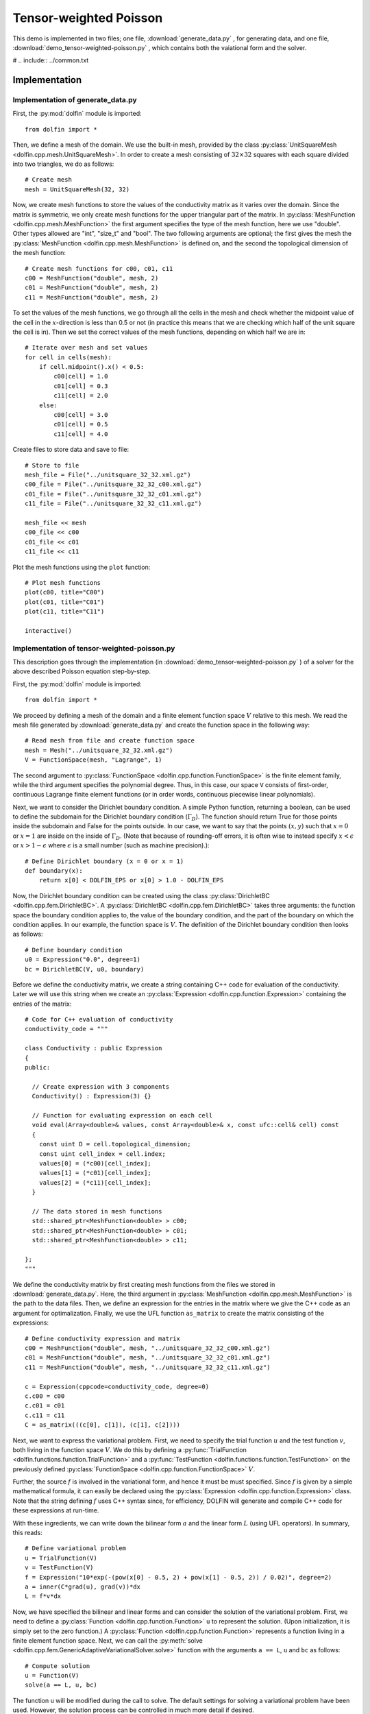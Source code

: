 .. Documentation for the tensor weighted Poisson demo from DOLFIN.

.. _demo_pde_tensor-weighted-poisson_python_documentation:

Tensor-weighted Poisson
=======================

This demo is implemented in two files; one file,
:download:`generate_data.py` , for generating data, and one file,
:download:`demo_tensor-weighted-poisson.py` , which contains both the
vaiational form and the solver.

# .. include:: ../common.txt

Implementation
--------------

Implementation of generate_data.py
^^^^^^^^^^^^^^^^^^^^^^^^^^^^^^^^^^

First, the :py:mod:`dolfin` module is imported::

    from dolfin import *

Then, we define a mesh of the domain. We use the built-in mesh,
provided by the class :py:class:`UnitSquareMesh
<dolfin.cpp.mesh.UnitSquareMesh>`. In order to create a mesh
consisting of :math:`32 \times 32` squares with each square divided
into two triangles, we do as follows::

    # Create mesh
    mesh = UnitSquareMesh(32, 32)

Now, we create mesh functions to store the values of the conductivity
matrix as it varies over the domain.  Since the matrix is symmetric,
we only create mesh functions for the upper triangular part of the
matrix. In :py:class:`MeshFunction <dolfin.cpp.mesh.MeshFunction>`
the first argument specifies the type of the mesh function, here we
use "double".  Other types allowed are "int", "size_t" and "bool".
The two following arguments are optional; the first gives the mesh the
:py:class:`MeshFunction <dolfin.cpp.mesh.MeshFunction>` is defined on,
and the second the topological dimension of the mesh function::

    # Create mesh functions for c00, c01, c11
    c00 = MeshFunction("double", mesh, 2)
    c01 = MeshFunction("double", mesh, 2)
    c11 = MeshFunction("double", mesh, 2)

To set the values of the mesh functions, we go through all the cells
in the mesh and check whether the midpoint value of the cell in the
:math:`x`-direction is less than 0.5 or not (in practice this means
that we are checking which half of the unit square the cell is
in). Then we set the correct values of the mesh functions, depending
on which half we are in::

    # Iterate over mesh and set values
    for cell in cells(mesh):
        if cell.midpoint().x() < 0.5:
            c00[cell] = 1.0
            c01[cell] = 0.3
            c11[cell] = 2.0
        else:
            c00[cell] = 3.0
            c01[cell] = 0.5
            c11[cell] = 4.0

Create files to store data and save to file::

    # Store to file
    mesh_file = File("../unitsquare_32_32.xml.gz")
    c00_file = File("../unitsquare_32_32_c00.xml.gz")
    c01_file = File("../unitsquare_32_32_c01.xml.gz")
    c11_file = File("../unitsquare_32_32_c11.xml.gz")

    mesh_file << mesh
    c00_file << c00
    c01_file << c01
    c11_file << c11

Plot the mesh functions using the ``plot`` function::

    # Plot mesh functions
    plot(c00, title="C00")
    plot(c01, title="C01")
    plot(c11, title="C11")

    interactive()

Implementation of tensor-weighted-poisson.py
^^^^^^^^^^^^^^^^^^^^^^^^^^^^^^^^^^^^^^^^^^^^

This description goes through the implementation (in
:download:`demo_tensor-weighted-poisson.py` ) of a solver for the above
described Poisson equation step-by-step.


First, the :py:mod:`dolfin` module is imported::

    from dolfin import *

We proceed by defining a mesh of the domain and a finite element
function space :math:`V` relative to this mesh. We read the mesh file
generated by :download:`generate_data.py` and create the function
space in the following way::

    # Read mesh from file and create function space
    mesh = Mesh("../unitsquare_32_32.xml.gz")
    V = FunctionSpace(mesh, "Lagrange", 1)

The second argument to :py:class:`FunctionSpace
<dolfin.cpp.function.FunctionSpace>` is the finite element family,
while the third argument specifies the polynomial degree.  Thus, in
this case, our space ``V`` consists of first-order, continuous
Lagrange finite element functions (or in order words, continuous
piecewise linear polynomials).

Next, we want to consider the Dirichlet boundary condition.  A simple
Python function, returning a boolean, can be used to define the
subdomain for the Dirichlet boundary condition (:math:`\Gamma_D`).
The function should return True for those points inside the subdomain
and False for the points outside.  In our case, we want to say that
the points :math:`(x, y)` such that :math:`x = 0` or :math:`x = 1` are
inside on the inside of :math:`\Gamma_D`.  (Note that because of
rounding-off errors, it is often wise to instead specify :math:`x <
\epsilon` or :math:`x > 1 - \epsilon` where :math:`\epsilon` is a
small number (such as machine precision).)::

    # Define Dirichlet boundary (x = 0 or x = 1)
    def boundary(x):
        return x[0] < DOLFIN_EPS or x[0] > 1.0 - DOLFIN_EPS

Now, the Dirichlet boundary condition can be created using the class
:py:class:`DirichletBC <dolfin.cpp.fem.DirichletBC>`.  A
:py:class:`DirichletBC <dolfin.cpp.fem.DirichletBC>` takes three
arguments: the function space the boundary condition applies to, the
value of the boundary condition, and the part of the boundary on which
the condition applies.  In our example, the function space is
:math:`V`. The definition of the Dirichlet boundary
condition then looks as follows::

    # Define boundary condition
    u0 = Expression("0.0", degree=1)
    bc = DirichletBC(V, u0, boundary)

Before we define the conductivity matrix, we create a string
containing C++ code for evaluation of the conductivity. Later we will
use this string when we create an :py:class:`Expression
<dolfin.cpp.function.Expression>` containing the entries of the
matrix::

    # Code for C++ evaluation of conductivity
    conductivity_code = """

    class Conductivity : public Expression
    {
    public:

      // Create expression with 3 components
      Conductivity() : Expression(3) {}

      // Function for evaluating expression on each cell
      void eval(Array<double>& values, const Array<double>& x, const ufc::cell& cell) const
      {
        const uint D = cell.topological_dimension;
        const uint cell_index = cell.index;
        values[0] = (*c00)[cell_index];
        values[1] = (*c01)[cell_index];
        values[2] = (*c11)[cell_index];
      }

      // The data stored in mesh functions
      std::shared_ptr<MeshFunction<double> > c00;
      std::shared_ptr<MeshFunction<double> > c01;
      std::shared_ptr<MeshFunction<double> > c11;

    };
    """

We define the conductivity matrix by first creating mesh functions
from the files we stored in :download:`generate_data.py`.  Here, the
third argument in :py:class:`MeshFunction
<dolfin.cpp.mesh.MeshFunction>` is the path to the data files.  Then,
we define an expression for the entries in the matrix where we give
the C++ code as an argument for optimalization. Finally, we use the
UFL function ``as_matrix`` to create the matrix consisting of the
expressions::

    # Define conductivity expression and matrix
    c00 = MeshFunction("double", mesh, "../unitsquare_32_32_c00.xml.gz")
    c01 = MeshFunction("double", mesh, "../unitsquare_32_32_c01.xml.gz")
    c11 = MeshFunction("double", mesh, "../unitsquare_32_32_c11.xml.gz")

    c = Expression(cppcode=conductivity_code, degree=0)
    c.c00 = c00
    c.c01 = c01
    c.c11 = c11
    C = as_matrix(((c[0], c[1]), (c[1], c[2])))

Next, we want to express the variational problem. First, we need to
specify the trial function :math:`u` and the test function :math:`v`,
both living in the function space :math:`V`.  We do this by defining a
:py:func:`TrialFunction <dolfin.functions.function.TrialFunction>` and
a :py:func:`TestFunction <dolfin.functions.function.TestFunction>` on
the previously defined :py:class:`FunctionSpace
<dolfin.cpp.function.FunctionSpace>` :math:`V`.

Further, the source :math:`f` is involved in the variational form, and
hence it must be must specified.  Since :math:`f` is given by a simple
mathematical formula, it can easily be declared using the
:py:class:`Expression <dolfin.cpp.function.Expression>` class.  Note
that the string defining :math:`f` uses C++ syntax since, for
efficiency, DOLFIN will generate and compile C++ code for these
expressions at run-time.

With these ingredients, we can write down the bilinear form :math:`a`
and the linear form :math:`L` (using UFL operators).  In summary, this
reads::

    # Define variational problem
    u = TrialFunction(V)
    v = TestFunction(V)
    f = Expression("10*exp(-(pow(x[0] - 0.5, 2) + pow(x[1] - 0.5, 2)) / 0.02)", degree=2)
    a = inner(C*grad(u), grad(v))*dx
    L = f*v*dx

Now, we have specified the bilinear and linear forms and can consider
the solution of the variational problem.  First, we need to define a
:py:class:`Function <dolfin.cpp.function.Function>` ``u`` to
represent the solution. (Upon initialization, it is simply set to the
zero function.) A :py:class:`Function <dolfin.cpp.function.Function>`
represents a function living in a finite element function space.
Next, we can call the :py:meth:`solve
<dolfin.cpp.fem.GenericAdaptiveVariationalSolver.solve>` function with
the arguments ``a == L``, ``u`` and ``bc`` as follows::

    # Compute solution
    u = Function(V)
    solve(a == L, u, bc)

The function ``u`` will be modified during the call to solve. The
default settings for solving a variational problem have been used.
However, the solution process can be controlled in much more detail if
desired.

A :py:class:`Function <dolfin.cpp.function.Function>` can be
manipulated in various ways, in particular, it can be plotted and
saved to file. Here, we output the solution to a VTK file (using the
suffix .pvd) for later visualization and also plot it using the
:py:meth:`plot <dolfin.cpp.io.VTKPlotter.plot>` command::

    # Save solution in VTK format
    file = File("poisson.pvd")
    file << u

    # Plot solution
    plot(u, interactive=True)
